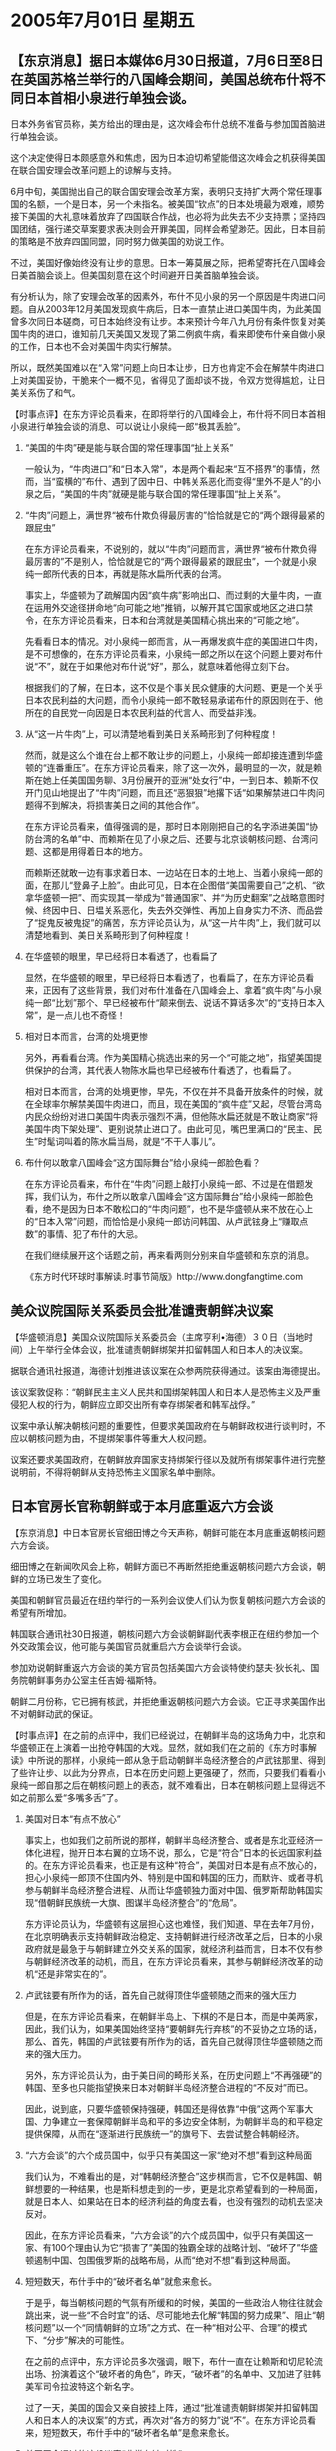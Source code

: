 # -*- org -*-

# Time-stamp: <2011-08-04 11:49:02 Thursday by ldw>

#+OPTIONS: ^:nil author:nil timestamp:nil creator:nil H:2

#+STARTUP: indent

*  2005年7月01日 星期五


** 【东京消息】据日本媒体6月30日报道，7月6日至8日在英国苏格兰举行的八国峰会期间，美国总统布什将不同日本首相小泉进行单独会谈。

日本外务省官员称，美方给出的理由是，这次峰会布什总统不准备与参加国首脑进行单独会谈。

这个决定使得日本颇感意外和焦虑，因为日本迫切希望能借这次峰会之机获得美国在联合国安理会改革问题上的谅解与支持。

6月中旬，美国抛出自己的联合国安理会改革方案，表明只支持扩大两个常任理事国的名额，一个是日本，另一个未指名。被美国“钦点”的日本处境最为艰难，顺势接下美国的大礼意味着放弃了四国联合作战，也必将为此失去不少支持票；坚持四国团结，强行递交草案要求表决则会开罪美国，同样会希望渺茫。因此，日本目前的策略是不放弃四国同盟，同时努力做美国的劝说工作。

不过，美国好像始终没有让步的意思。日本一筹莫展之际，把希望寄托在八国峰会日美首脑会谈上。但美国刻意在这个时间避开日美首脑单独会谈。

有分析认为，除了安理会改革的因素外，布什不见小泉的另一个原因是牛肉进口问题。自从2003年12月美国发现疯牛病后，日本一直禁止进口美国牛肉，为此美国曾多次同日本磋商，可日本始终没有让步。本来预计今年八九月份有条件恢复对美国牛肉的进口，谁知前几天美国又发现了第二例疯牛病，看来即使布什亲自做小泉的工作，日本也不会对美国牛肉实行解禁。

所以，既然美国难以在“入常”问题上向日本让步，日方也肯定不会在解禁牛肉进口上对美国妥协，干脆来个一概不见，省得见了面却谈不拢，令双方觉得尴尬，让日美关系伤了和气。



【时事点评】在东方评论员看来，在即将举行的八国峰会上，布什将不同日本首相小泉进行单独会谈的消息、可以说让小泉纯一郎“极其丢脸”。

*** “美国的牛肉”硬是能与联合国的常任理事国“扯上关系”

一般认为，“牛肉进口”和“日本入常”，本是两个看起来“互不搭界”的事情，然而，当“蛮横的”布什、遇到了因中日、中韩关系恶化而变得“里外不是人”的小泉之后，“美国的牛肉”就硬是能与联合国的常任理事国“扯上关系”。


*** “牛肉”问题上，满世界“被布什欺负得最厉害的”恰恰就是它的“两个跟得最紧的跟屁虫”

在东方评论员看来，不说别的，就以“牛肉”问题而言，满世界“被布什欺负得最厉害的”不是别人，恰恰就是它的“两个跟得最紧的跟屁虫”，一个就是小泉纯一郎所代表的日本，再就是陈水扁所代表的台湾。

事实上，华盛顿为了疏解国内因“疯牛病”影响出口、而过剩的大量牛肉，一直在运用外交途径拼命地“向可能之地”推销，以解开其它国家或地区之进口禁令，在东方评论员看来，日本和台湾就是美国精心挑出来的“可能之地”。

先看看日本的情况。对小泉纯一郎而言，从一再爆发疯牛症的美国进口牛肉，是不可想像的，在东方评论员看来，小泉纯一郎之所以在这个问题上要对布什说“不”，就在于如果他对布什说“好”，那么，就意味着他得立刻下台。

根据我们的了解，在日本，这不仅是个事关民众健康的大问题、更是一个关乎日本农民利益的大问题，而令小泉纯一郎不敢轻易承诺布什的原因则在于、他所在的自民党一向因是日本农民利益的代言人、而受益非浅。


*** 从“这一片牛肉”上，可以清楚地看到美日关系畸形到了何种程度！

然而，就是这么个谁在台上都不敢让步的问题上，小泉纯一郎却接连遭到华盛顿的“连番重压”。在东方评论员看来，除了这一次外，最明显的一次，就是赖斯在她上任美国国务聊、3月份展开的亚洲“处女行”中，一到日本、赖斯不仅开门见山地提出了“牛肉”问题，而且还“恶狠狠”地撂下话“如果解禁进口牛肉问题得不到解决，将损害美日之间的其他合作”。

在东方评论员看来，值得强调的是，那时日本刚刚把自己的名字添进美国“协防台湾的名单”中、而赖斯在见了小泉之后、还要与北京谈朝核问题、台湾问题、这都是用得着日本的地方。

而赖斯还就敢一边有事求着日本、一边站在日本的土地上、当着小泉纯一郎的面，在那儿“登鼻子上脸”。由此可见，日本在企图借“美国需要自己”之机、“欲拿华盛顿一把”、而实现其一举成为“普通国家”、并“为历史翻案”之战略意图时候、终因中日、日塭关系恶化，失去外交弹性、再加上自身实力不济、而品尝了“捉鬼反被鬼捉”的痛苦，东方评论员认为，从“这一片牛肉”上，我们就可以清楚地看到、美日关系畸形到了何种程度！


*** 在华盛顿的眼里，早已经将日本看透了，也看扁了

显然，在华盛顿的眼里，早已经将日本看透了，也看扁了，在东方评论员看来，正因有了这些背景，我们对布什准备在八国峰会上、拿着“疯牛肉”与小泉纯一郎“比划”那个、早已经被布什“颠来倒去、说话不算话多次”的“支持日本入常”，是一点儿也不奇怪！


*** 相对日本而言，台湾的处境更惨

另外，再看看台湾。作为美国精心挑选出来的另一个“可能之地”，指望美国提供保护的台湾，其代表人物陈水扁也早已经被布什看透了，也看扁了。

相对日本而言，台湾的处境更惨，早先，不仅在并不具备开放条件的时候，就在全球率尔解禁美国牛肉进口，而且，现在美国的“疯牛症”又起，尽管台湾岛内民众纷纷对进口美国牛肉表示强烈不满，但他陈水扁还就是不敢让商家“将美国牛肉下架处理”、更别说禁止进口了。由此可见，嘴巴里满口的“民主、民生”时髦词叫着的陈水扁当局，就是“不干人事儿”。


*** 布什何以敢拿八国峰会“这方国际舞台”给小泉纯一郎脸色看？

在东方评论员看来，布什在“牛肉”问题上敲打小泉纯一郎、不过是在借题发挥，我们认为，布什之所以敢拿八国峰会“这方国际舞台”给小泉纯一郎脸色看，绝不是因为日本不敢松口的“牛肉问题”，也不是华盛顿从来不放在心上的“日本入常”问题，而恰恰是小泉纯一郎访问韩国、从卢武铉身上“赚取点数”的事情、犯了布什的大忌。

在我们继续展开这个话题之前，再来看两则分别来自华盛顿和东京的消息。


《东方时代环球时事解读.时事节简版》http://www.dongfangtime.com



** 美众议院国际关系委员会批准谴责朝鲜决议案




【华盛顿消息】美国众议院国际关系委员会（主席亨利•海德）３０日（当地时间）上午举行全体会议，批准谴责朝鲜绑架并扣留韩国人和日本人的决议案。

据联合通讯社报道，海德计划推进该议案在众参两院获得通过。该案由海德提出。

该议案敦促称：“朝鲜民主主义人民共和国绑架韩国人和日本人是恐怖主义及严重侵犯人权的行为，朝鲜应立即交出所有幸存绑架者和韩军战俘。”

议案中承认解决朝核问题的重要性，但要求美国政府在与朝鲜政权进行谈判时，不应以朝核问题为由，不提绑架事件等重大人权问题。

议案还要求美国政府，在朝鲜放弃国家支持绑架行径以及就所有绑架事件进行完整说明前，不得将朝鲜从支持恐怖主义国家名单中删除。

** 日本官房长官称朝鲜或于本月底重返六方会谈




【东京消息】中日本官房长官细田博之今天声称，朝鲜可能在本月底重返朝核问题六方会谈。

细田博之在新闻吹风会上称，朝鲜方面已不再断然拒绝重返朝核问题六方会谈，朝鲜的立场已发生了变化。

美国和朝鲜官员最近在纽约举行的一系列会议使人们认为恢复朝核问题六方会谈的希望有所增加。

韩国联合通讯社30日报道，朝核问题六方会谈朝鲜副代表李根正在纽约参加一个外交政策会议，他可能与美国官员就重启六方会谈举行会谈。

参加劝说朝鲜重返六方会谈的美方官员包括美国六方会谈特使约瑟夫·狄长礼、国务院朝鲜事务办公室主任吉姆·福斯特。

朝鲜二月份称，它已拥有核武，并拒绝重返朝核问题六方会谈。它正寻求美国作出不对朝鲜动武的保证。



【时事点评】在之前的点评中，我们已经说过，在朝鲜半岛的这场角力中，北京和华盛顿正在上演着一出抢夺韩国的大戏。显然，就如我们在之前的《东方时事解读》中所说的那样，小泉纯一郎从急于启动朝鲜半岛经济整合的卢武铉那里、得到了些许让步、以此为分界点，日本在历史问题上更强硬了，然而，只要我们看看小泉纯一郎自那之后在朝核问题上的表态，就不难看出，日本在朝核问题上显得远不如之前那么爱“多嘴多舌”了。

*** 美国对日本“有点不放心”

事实上，也如我们之前所说的那样，朝鲜半岛经济整合、或者是东北亚经济一体化进程，抛开日本右翼的立场不说，那么，它是“符合”日本的长远国家利益的。在东方评论员看来，也正是有这种“符合”，美国对日本是有点不放心的，担心小泉纯一郎顶不住国内外、特别是中国和韩国的压力，而默许、或者寻机参与朝鲜半岛经济整合进程、从而让华盛顿独力面对中国、俄罗斯帮助韩国实现“借朝鲜民族统一大旗、图谋半岛经济整合”的“危局”。

东方评论员认为，华盛顿有这层担心这也难怪，我们知道、早在去年7月份，在北京明确表示支持朝鲜政治稳定、支持朝鲜进行经济改革之后，日本的小泉政府就是最急于与朝鲜建立外交关系的国家，就经济利益而言，日本不仅有参与朝鲜经济改革的动机，而且，在东方评论员看来，其参与朝鲜经济改革的动机“还是非常实在的”。


*** 卢武铉要有所作为的话，首先自己就得顶住华盛顿随之而来的强大压力

但是，在东方评论员看来，在朝鲜半岛上、下棋的不是日本，而是中美两家，因此，我们认为，如果美国始终坚持“要朝鲜先行弃核”的不妥协之立场的话，那么、首先，韩国的卢武铉要有所作为的话，首先自己就得顶住华盛顿随之而来的强大压力。

另外，东方评论员认为，由于美日间的畸形关系，在历史问题上“不再强硬”的韩国、至多也只能指望换来日本对朝鲜半岛经济整合进程的“不反对”而已。

因此，说到底，只要华盛顿保持强硬，韩国还是得依靠“中俄”这两个军事大国、力争建立一套保障朝鲜半岛和平的多边安全体制，为朝鲜半岛的和平稳定提供保障，从而在“逐渐进行民族统一”的旗号下、去尝试整合韩朝经济。


*** “六方会谈”的六个成员国中，似乎只有美国这一家“绝对不想”看到这种局面

我们认为，不难看出的是，对“韩朝经济整合”这步棋而言，它不仅是韩国、朝鲜想要的一种结果，也是斯科想走到的一步，更是北京希望看到的一种局面，就是日本人、如果站在日本的经济利益的角度去看，也没有强烈的动机去坚决反对。

因此，在东方评论员看来，“六方会谈”的六个成员国中，似乎只有美国这一家、有100个理由认为它“损害了”美国的独霸全球的战略计划、“破坏了”华盛顿遏制中国、包围俄罗斯的战略布局，从而“绝对不想”看到这种局面。


*** 短短数天，布什手中的“破坏者名单”就愈来愈长。

于是乎，每当朝核问题的气氛有所缓和的时候，美国的一些政治人物往往就会跳出来，说一些“不合时宜”的话、尽可能地去化解“韩国的努力成果”、阻止“朝核问题”以一个“同情朝鲜的立场”之方式、在一种“相对公平、合理”的模式下、“分步”解决的可能性。

在之前的点评中，东方评论员多次强调，眼下，布什一直在让赖斯和切尼轮流出场、扮演着这个“破坏者的角色”，昨天，“破坏者”的名单中、又加进了驻韩美军司令拉波特这个新名字。

过了一天，美国的国会又亲自披挂上阵，通过“批准谴责朝鲜绑架并扣留韩国人和日本人的决议案”的方式，再次对“各方的努力”说“不”。在东方评论员看来，短短数天，布什手中的“破坏者名单”是愈来愈长。


*** 美国国会通过的这份议案“非常有针对性”

东方评论员注意到，美国国会通过的这份议案“非常有针对性”，第一，它“承认解决朝核问题的重要性，但要求美国政府在与朝鲜政权进行谈判时，不应以朝核问题为由，不提绑架事件等重大人权问题”。同时，该议案还“要求美国政府，在朝鲜放弃国家支持绑架行径以及就所有绑架事件进行完整说明前，不得将朝鲜从支持恐怖主义国家名单中删除”。


*** 布什“放风”在不单独见小泉后、小泉也赶快出来对朝核问题“吹风”

而一向“唯华盛顿马首是瞻”的日本，在布什“放风”在“G8峰会”上不打算单独与小泉纯一郎“聊一会”之后，今天也恰到好处地出来“吹风”，再次对朝核问题上“高分贝”发表见解，说什么“朝鲜方面已不再断然拒绝重返朝核问题六方会谈，朝鲜的立场已发生了变化”。对此，在东方评论员看来，真不知卢武铉“是气还是恨”！


*** 布什和小泉纯一郎这是在“一唱一和”，对卢武铉“打横炮、使邪力”

在东方评论员看来，布什和小泉纯一郎这是在“一唱一和”：布什搬出了美国国会、继续“用行动”力压朝鲜无条件地让步、意在坚持要按美国的要求重启六方会谈，还进一步“搞高难度动作”、将“日本人质问题这一日本私货”正式加进了“六方会谈”；

与此同时，我们也就看到了小泉纯一郎的“投桃报李”，赶快出来帮着“敲边鼓”，“用嘴巴”“将朝鲜安排好了一个屈服者的角色”。

非常清楚，“美日”这“一唱一和”、实际上就是在给韩国实现重启“六方会谈”的努力“打横炮、使邪力”、为朝鲜半岛的缓和、稳定设置新的障碍，

显然，不论是对中国、还是韩国、或者是俄罗斯，任何一个想从朝鲜半岛经济整合中获取战略利益的一方，都得用自己的实力与决心，卸掉“美日”打来的这股“横炮与邪力”、主动去争取那份利益。

下面，是中俄联合军演的一则报道，按报道，中俄历史上首次联合军事演习将于8月18日-25日举行，整个演习的规模与层次都大大地提高了。在阅读了主要内容之后，东方时事评论员、东方军事评论员将一起继续今天的东亚部分。

《东方时代环球时事解读.时事节简版》http://www.dongfangtime.com



** 中俄联合军事演习将于8月18日开始分三阶段进行




　【北京消息】中俄历史上首次联合军事演习将于8月18日-25日举行，俄方将派出王牌部队。中俄两国国防部长将前往现场观摩。

中国国家主席胡锦涛今天起程访问俄罗斯。据贡恰罗夫透露，胡锦涛将在访问期间与俄罗斯总统普京谈及军演。

双方制定相关文件

俄罗斯国防部6月28日宣布，俄罗斯和中国国防部官员将于近日签署参加今年8月在中国境内举行的“友谊-2005”联合军演的部队地位协议。

据俄罗斯国防部消息人士透露，目前俄国防部对外关系局与此前到访的中国军事代表团正在制定上述文件，这份文件将最终确立俄罗斯部队前往中国境内进行演习准备和实兵演练的法律基础，同时将规定双方参演人员数量。

俄驻华临时代办贡恰罗夫27日表示，目前两国军方保持着密切的联系，军演准备工作进展顺利，不存在任何战略或技术障碍。

对于此次联合军演，俄罗斯政府一直给予高度重视，并多次派军方高层人员来华商讨有关细节。俄罗斯总统普京更是亲自出面，督促军方加紧制定演习方案。

俄军3000我军5000

俄方来自空军、空降兵和海军的约3000名军人参加此次中俄军演，而中国方面将派出超过5000名士兵和军官参演，也就是说，参加此次中俄军演的人员将超过8000人。

俄方参演兵力兵器具体组成是：被称为王牌空降师的俄军第76空降师一个空降连的兵力、俄第55近卫海军陆战师的一个特种连、俄空军远程战略航空兵两架图-95MS战略轰炸机、四架图-22M3远程轰炸机、俄空军前线航空兵苏-27SM歼击机分队、俄运输航空兵11-14架伊尔-76运输机、俄海军太平洋舰队一艘大型登陆舰和一艘大型反潜舰。

俄先头部队熟悉地形

俄国防部资料显示，此次演习计划于8月18-25日分三个阶段举行。

首阶段将于18日~19日在远东军区境内举行，地点是海参威（符拉迪沃斯托克），主要是俄罗斯和中国军队总参谋长级别的军事、政治磋商，将最终通过双方参演兵力使用的决定。

演习的第二阶段将于20~22日在中国山东半岛和其附近黄海海域举行。

演习的主要阶段，即实弹射击演习将于23-25日举行。

消息人士指出，应中国方面请求，俄罗斯国防部长谢尔盖·伊万诺夫已决定在演习开始前10天向中国境内派出部队，此举是为了俄军部队熟悉了解中国战区和地形。




【时事点评】东方军事评论员认为，中俄联合军演选择在8月18日开始，显得非常耐人寻味。我们知道，8月15日，是日本投降日，更是中国人民抗日战争胜利60周年的纪念日，还是朝韩双方的国土光复日。

*** 这一个多月的时间，可以说是中日关系的一个关键时期

今天，有外电报道，中国海军的军舰出现在钓鱼岛周围，在东方评论员看来，如果此消息属实，那么只能说明一件事，即，北京对小泉纯一郎的新一轮敲打已经开始了。

显然，在我们看来，从现在到8月15日，这一个多月的时间，可以说是中日关系的一个关键时期。

另外，东方评论员注意到，今天，日本政府又在出尔反尔、“放风”说什么“将在7月开采石油，抗衡中国即将在8月完成的春晓油田”，显然，这里面又有一个“8月份”的时间概念在其中。

在东方评论员看来，“如此多的大事”都指向8月、这也就注定从“现在”到“8月15日”、是一个具爆炸性的时间段。


*** 如果......中日关系就将向“华盛顿期待已久”的“完全破裂”方向再靠近一步

首席评论员指出，几天前在东京举行的“第二轮中日战略对话”、不仅“没谈出结果，还不欢而散”，就是日本今天再次抛出“将在7月开采石油”的“理由”，然而，在我们看来，如果日本政府在这一期间继续“以极端的手段”挑衅中国、比如说“将7月开采石油”的“放话”加以实践的话，那么，中日关系就将向“华盛顿期待已久”的“完全破裂”方向再靠近一步，即，北京就很可能将“抗战胜利60周年纪念活动”与这次中俄联合军事演习“浑为一体”，并在这一背景下、对日本单方面的“采油行动”、以强硬的手段加以制止。


*** 是“中俄”在远东“有共同战略利益的一次公开宣示”

事实上，东方评论员认为，除了中国有“自己的打算外”，这次联合军事演习，可以说是中俄在远东“有共同战略利益的一次公开宣示”。

东方军事评论员注意到，演习重点从最初的地区反恐作战推演至抢滩登陆作战及区域远程战略轰炸，可以说涵盖了俄罗斯（反恐）、中国（台海）的现实需要，而最有意思的就是区域远程战略轰炸的科目了。

消息说，参加这次演习的，中国方面则派出5000兵力，包括战略导弹和核潜艇，而俄罗斯方面，则将出动3000官兵，并使用可用于核突击的中远程战略轰炸机图－－160、图－－95及图－－22。

对此，东方军事评论员的看法是，如果朝核问题“进一步恶化”（非常可能）时、“假设”中国或者俄罗斯、、“愿意公开地”为朝鲜提供军事保护，那么，这显然是在演习一旦朝鲜遭受一方、或几方的军事打击之后，中俄“可能”进行的军事行动和“可能的”打击方向。至于这种“可能的行动”之目标到底是台湾岛、还是朝鲜半岛、或者是日本列岛，以及是否果真会出现这样的局面、恐怕“只有天知道”了。



*** 中俄联合军演不仅“盯牢”了朝鲜形势,也兼顾了东海局势

在我们看来，一旦事情走到北京准备展示“军事强硬”这一步，那么，东方评论员认为，就说明日前北京让日本自民党前干事长带给小泉纯一郎的、“在经济上严厉打击日本”的话“就要兑现了”。

显然，在经济上严厉打击日本，是需要“先行营造舆论的”，而这一步，在中国准备、并确定纪念“抗战争胜利60周年”的纪念方式和规模的“过程”中，就可以做到。

因此，在东方评论员看来，中俄联合军演选择在8月18日开始，不仅“盯牢”了朝鲜半岛形势、也兼顾了东海局势，给了中国一个充分地发挥空间,即可见机行事，考虑是否需要在日本社会面前，营造出一幅“都与日本有领土之争”的两大军事大国、联合针对日本的“景象”、从而达到一种在军事层面“对日示强”的“强硬姿态”。


*** 任何一个国家想在东亚保持长久的影响力、首先取决于”其军事实力

东方评论员认为，就如我们在昨天的点评中所说的那样，不论是中国、俄罗斯、或者是美国，日本，任何一个国家想在东亚保持长久的影响力，都取决于其经济条件和能力，但是“首先取决于”其军事实力。

在东方评论员看来，而中俄联合军演，正是中国和俄罗斯展现各自军事实力的舞台，意在向方方面面展现各自可以“用以确保自己在东亚、东北亚战略利益”的军事实力，这自然对美国宣称的军事打击朝鲜、以及“美日”凭以捞取亚太战略利益的“美日安保指针”具有警示作用。


*** “此事早已敲定”的“强调”、是强调给谁看的呢？

另外，东方评论员认为，这次联合军事演习所透露出来的信息远不止这些。眼下，胡锦涛主席已经在与普京举行会谈了，而中国和俄罗斯在他们正式会谈前，就“正式发布”了联合军事演习的规模、地点、内容，可以说是这是在有意向国际社会“强调”，强调“此事早已敲定”、军事演习“本身”并不在两国首脑峰会的议事日程内。

只是这种“此事早已敲定”的“强调”、是强调给谁看的呢？在我们看来，“强调”的对象就是美国、这是不言而喻的。


*** 华盛顿显然相信它手里“拥有许多”扼杀朝鲜经济改革的工具

值得强调的是，从美国官方最近一个时期的立场和姿态来看，华盛顿的决策层显然相信它手里“拥有许多”可以扼杀朝鲜经济改革的工具：先在联合国安理会通过谴责朝鲜发展核武器的决议案，对朝实行经济制裁；通过防扩散安全倡议在海上加强拦截朝鲜的贸易出口；加强驻韩美军的实力并对朝鲜施展消耗对方的军事战略和谋略等等。显然，在东方评论员看来，这些都是美国新保守派早在几年前，就已经准备好了的、“原汁原味的手段”。

当然，我们必须重视的是，华盛顿手中还相信它有通过战争来扼杀朝鲜经济改革的极端手段。


*** 面对“这一展示中俄有能力维护远东共同战略利益的强烈信号”，美日“都要严肃对待才是”


然而，从演习地域“跨越中俄两国”的演习规模，中俄两国防部长都将亲临前线督战的指挥规格，特别是中俄双方都将动用了各自的战略常规及核打击力量的演习层次来看，面对“这一展示中俄有能力维护远东共同战略利益的强烈信号”，只怕方方面面，特别是美国和日本、“都要严肃对待才是”：那就是，上述那些“原汁原味的手段”、恐怕没有一条“能打开局面的”。

*** 要尽可能地“坚定”卢武铉“继续走下去的决心”

不过，东方评论员认为，这里面的关键因素是韩国的态度取向。今天，布什已经在借美国国会的力量、来“拂”卢武铉的“脸面”了，在我们看来，这一方面说明布什仍然强硬，显然，从美国共和党控制的参众两院选择在美朝“六方会谈”代表在华盛顿“开会”的时候、才“通过”该议案的事实来看，布什政府有意以此向“六方会谈”的其它成员国“宣示”华盛顿“绝不妥协的立场”。

而另一方面，也说明布什在阻止卢武铉出于民族、国家利益、与中俄合作、搞东北亚经济一体化的问题上，已经有点儿“黔驴技穷”了。在我们看来，如果华盛顿在朝核问题上“继续强硬”，并以实际动作干扰韩国与朝鲜进行经济合作的计划，那么，中俄搞这种大规模的联合军事演习、展现共同维护朝鲜半岛和平稳定、为东北亚经济一体化提供安全保障的“决心与实力”，就特别具有战略意义，既，它可以起到尽可能地“坚定”卢武铉“继续走下去的决心”的作用。


*** 再次强调我们的一个观点

总之，在东方评论员看来，就如我们在昨天所说的那样，此次军事演习固然有警告美日“介入台海企图心”之目的，但是，最主要的恐怕是以“中俄”的强大军事实力、为周围国家都需要的朝鲜半岛的和平与稳定进行“保驾护航”、一来是支持朝鲜在重返“六方会谈”的时候，“大胆地坚持合理的要求”，二来，也是为韩国能顶住美国的压力、着手进行的朝鲜半岛经济整合“提供必要条件”。

下面，东方评论员的关注焦点将转向中亚。在一则有关胡锦涛主席访俄的消息之后，我们将开始今天的中亚部分。


《东方时代环球时事解读.时事节简版》http://www.dongfangtime.com
